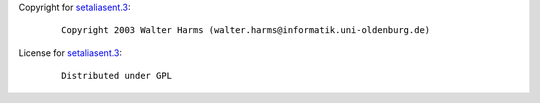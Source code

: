 Copyright for `setaliasent.3 <setaliasent.3.html>`__:

   ::

      Copyright 2003 Walter Harms (walter.harms@informatik.uni-oldenburg.de)

License for `setaliasent.3 <setaliasent.3.html>`__:

   ::

      Distributed under GPL
